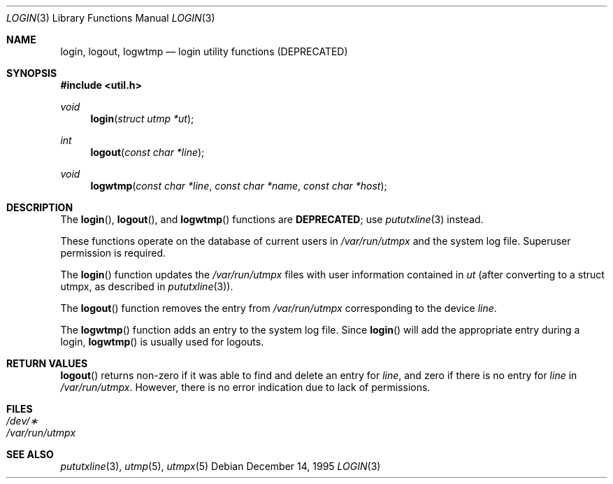 .\" Copyright (c) 1995
.\"	The Regents of the University of California.  All rights reserved.
.\"
.\" This code is derived from software developed by the Computer Systems
.\" Engineering group at Lawrence Berkeley Laboratory under DARPA contract
.\" BG 91-66 and contributed to Berkeley.
.\"
.\" Redistribution and use in source and binary forms, with or without
.\" modification, are permitted provided that the following conditions
.\" are met:
.\" 1. Redistributions of source code must retain the above copyright
.\"    notice, this list of conditions and the following disclaimer.
.\" 2. Redistributions in binary form must reproduce the above copyright
.\"    notice, this list of conditions and the following disclaimer in the
.\"    documentation and/or other materials provided with the distribution.
.\" 3. All advertising materials mentioning features or use of this software
.\"    must display the following acknowledgement:
.\"	This product includes software developed by the University of
.\"	California, Berkeley and its contributors.
.\" 4. Neither the name of the University nor the names of its contributors
.\"    may be used to endorse or promote products derived from this software
.\"    without specific prior written permission.
.\"
.\" THIS SOFTWARE IS PROVIDED BY THE REGENTS AND CONTRIBUTORS ``AS IS'' AND
.\" ANY EXPRESS OR IMPLIED WARRANTIES, INCLUDING, BUT NOT LIMITED TO, THE
.\" IMPLIED WARRANTIES OF MERCHANTABILITY AND FITNESS FOR A PARTICULAR PURPOSE
.\" ARE DISCLAIMED.  IN NO EVENT SHALL THE REGENTS OR CONTRIBUTORS BE LIABLE
.\" FOR ANY DIRECT, INDIRECT, INCIDENTAL, SPECIAL, EXEMPLARY, OR CONSEQUENTIAL
.\" DAMAGES (INCLUDING, BUT NOT LIMITED TO, PROCUREMENT OF SUBSTITUTE GOODS
.\" OR SERVICES; LOSS OF USE, DATA, OR PROFITS; OR BUSINESS INTERRUPTION)
.\" HOWEVER CAUSED AND ON ANY THEORY OF LIABILITY, WHETHER IN CONTRACT, STRICT
.\" LIABILITY, OR TORT (INCLUDING NEGLIGENCE OR OTHERWISE) ARISING IN ANY WAY
.\" OUT OF THE USE OF THIS SOFTWARE, EVEN IF ADVISED OF THE POSSIBILITY OF
.\" SUCH DAMAGE.
.\"
.Dd December 14, 1995
.Dt LOGIN 3
.Os
.Sh NAME
.Nm login ,
.Nm logout ,
.Nm logwtmp
.Nd login utility functions (DEPRECATED)
.Sh SYNOPSIS
.Fd #include <util.h>
.Ft void
.Fn login "struct utmp *ut"
.Ft int
.Fn logout "const char *line"
.Ft void
.Fn logwtmp "const char *line" "const char *name" "const char *host"
.Sh DESCRIPTION
The
.Fn login ,
.Fn logout ,
and
.Fn logwtmp
functions are
.Sy DEPRECATED ;
use
.Xr pututxline 3
instead.
.Pp
These functions operate on the database of current users in
.Pa /var/run/utmpx
and the system log file.
Superuser permission is required.
.Pp
The
.Fn login
function updates the
.Pa /var/run/utmpx
files with user information contained in
.Fa ut
(after converting to a struct utmpx, as described in
.Xr pututxline 3 ) .
.Pp
The
.Fn logout
function removes the entry from
.Pa /var/run/utmpx
corresponding to the device
.Fa line .
.Pp
The
.Fn logwtmp
function adds an entry to
the system log file.
Since
.Fn login
will add the appropriate entry
during a login,
.Fn logwtmp
is usually used for logouts.
.Sh RETURN VALUES
.Fn logout
returns non-zero if it was able to find and delete an entry for
.Fa line ,
and zero if there is no entry for
.Fa line
in
.Pa /var/run/utmpx .
However, there is no error indication due to lack of permissions.
.Sh FILES
.Bl -tag -width /var/run/wtmp -compact
.It Pa /dev/\(**
.It Pa /var/run/utmpx
.El
.Sh SEE ALSO
.Xr pututxline 3 ,
.Xr utmp 5 ,
.Xr utmpx 5
